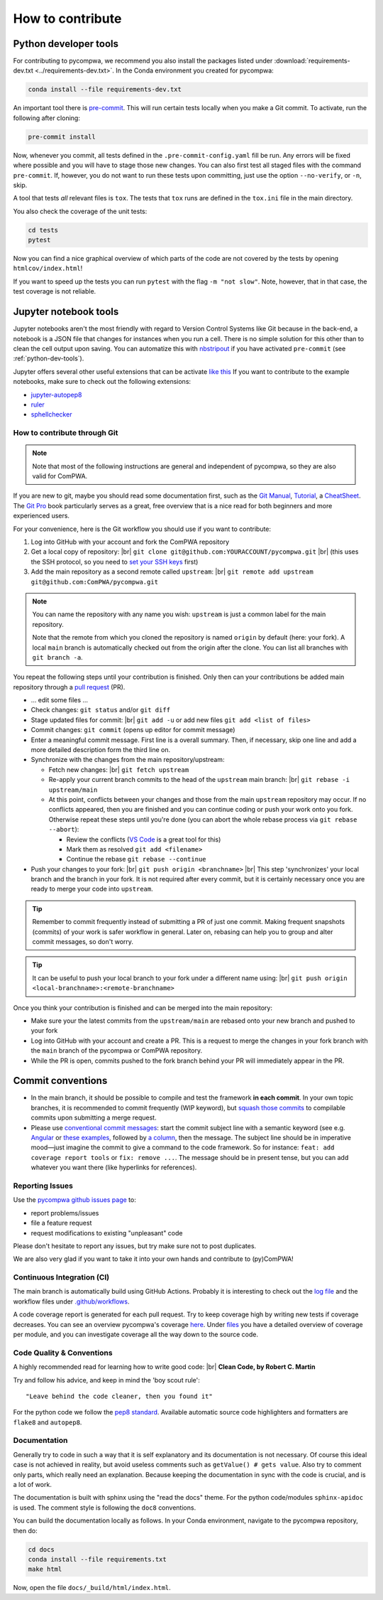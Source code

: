 .. |br| raw:: html

  <br />

How to contribute
=================

.. _python-dev-tools:

Python developer tools
^^^^^^^^^^^^^^^^^^^^^^

For contributing to pycompwa, we recommend you also install the packages listed
under :download:`requirements-dev.txt <../requirements-dev.txt>`. In the
Conda environment you created for pycompwa:

.. code-block:: shell

  conda install --file requirements-dev.txt

An important tool there is `pre-commit <https://pre-commit.com/>`_. This will
run certain tests locally when you make a Git commit. To activate, run the
following after cloning:

.. code-block:: shell

  pre-commit install

Now, whenever you commit, all tests defined in the ``.pre-commit-config.yaml``
fill be run. Any errors will be fixed where possible and you will have to stage
those new changes. You can also first test all staged files with the command
``pre-commit``. If, however, you do not want to run these tests upon
committing, just use the option ``--no-verify``, or ``-n``, skip.

A tool that tests *all* relevant files is ``tox``. The tests that ``tox`` runs
are defined in the ``tox.ini`` file in the main directory.

You also check the coverage of the unit tests:

.. code-block:: shell

  cd tests
  pytest

Now you can find a nice graphical overview of which parts of the code are not
covered by the tests by opening ``htmlcov/index.html``!

If you want to speed up the tests you can run ``pytest`` with the flag
``-m "not slow"``. Note, however, that in that case, the test coverage is not
reliable.


Jupyter notebook tools
^^^^^^^^^^^^^^^^^^^^^^

Jupyter notebooks aren't the most friendly with regard to Version Control
Systems like Git because in the back-end, a notebook is a JSON file that
changes for instances when you run a cell. There is no simple solution for this
other than to clean the cell output upon saving. You can automatize this with
`nbstripout <https://github.com/kynan/nbstripout>`_ if you have activated
``pre-commit`` (see :ref:`python-dev-tools`).

Jupyter offers several other useful extensions that can be activate `like this
<https://jupyter-contrib-nbextensions.readthedocs.io/en/latest/install.html#enabling-disabling-extensions>`_
If you want to contribute to the example notebooks, make sure to check out the
following extensions:

* `jupyter-autopep8
  <https://jupyter-contrib-nbextensions.readthedocs.io/en/latest/nbextensions/code_prettify/README_autopep8.html>`_
* `ruler
  <https://jupyter-contrib-nbextensions.readthedocs.io/en/latest/nbextensions/ruler/readme.html>`_
* `sphellchecker
  <https://jupyter-contrib-nbextensions.readthedocs.io/en/latest/nbextensions/spellchecker/README.html>`_


How to contribute through Git
-----------------------------

.. note::

  Note that most of the following instructions are general and independent of
  pycompwa, so they are also valid for ComPWA.

If you are new to git, maybe you should read some documentation first, such as
the
`Git Manual <https://git-scm.com/docs/user-manual.html>`_,
`Tutorial <http://rogerdudler.github.io/git-guide/>`_, a
`CheatSheet <https://services.github.com/on-demand/downloads/github-git-cheat-sheet.pdf>`_.
The `Git Pro <https://git-scm.com/book/en/v2>`_ book particularly serves as a
great, free overview that is a nice read for both beginners and more
experienced users.

For your convenience, here is the Git workflow you should use if you want to
contribute:

1. Log into GitHub with your account and fork the ComPWA repository
2. Get a local copy of repository: |br|
   ``git clone git@github.com:YOURACCOUNT/pycompwa.git`` |br|
   (this uses the SSH protocol, so you need to `set your SSH keys
   <https://help.github.com/en/github/authenticating-to-github/managing-commit-signature-verification>`_
   first)
3. Add the main repository as a second remote called ``upstream``: |br|
   ``git remote add upstream git@github.com:ComPWA/pycompwa.git``

.. note::
  You can name the repository with any name you wish: ``upstream`` is just a
  common label for the main repository.

  Note that the remote from which you cloned the repository is named ``origin``
  by default (here: your fork). A local ``main`` branch is automatically
  checked out from the origin after the clone. You can list all branches with
  ``git branch -a``.

You repeat the following steps until your contribution is finished. Only then
can your contributions be added main repository through a `pull request
<https://help.github.com/en/github/collaborating-with-issues-and-pull-requests/about-pull-requests>`_
(PR).

* ... edit some files ...
* Check changes: ``git status`` and/or ``git diff``
* Stage updated files for commit: |br|
  ``git add -u`` or add new files ``git add <list of files>``
* Commit changes: ``git commit`` (opens up editor for commit message)
* Enter a meaningful commit message. First line is a overall summary. Then, if
  necessary, skip one line and add a more detailed description form the third
  line on.
* Synchronize with the changes from the main repository/upstream:

  - Fetch new changes: |br|
    ``git fetch upstream``
  - Re-apply your current branch commits to the head of the ``upstream`` main
    branch: |br|
    ``git rebase -i upstream/main``
  - At this point, conflicts between your changes and those from the main
    ``upstream`` repository may occur. If no conflicts appeared, then you are
    finished and you can continue coding or push your work onto you fork.
    Otherwise repeat these steps until you're done (you can abort the whole
    rebase process via ``git rebase --abort``):

    + Review the conflicts (`VS Code <https://code.visualstudio.com/>`_ is a
      great tool for this)
    + Mark them as resolved ``git add <filename>``
    + Continue the rebase ``git rebase --continue``
* Push your changes to your fork: |br|
  ``git push origin <branchname>`` |br|
  This step 'synchronizes' your local branch and the branch in your fork. It is
  not required after every commit, but it is certainly necessary once you are
  ready to merge your code into ``upstream``.

.. tip::
  Remember to commit frequently instead of submitting a PR of just one commit.
  Making frequent snapshots (commits) of your work is safer workflow in
  general. Later on, rebasing can help you to group and alter commit messages,
  so don't worry.

.. tip::
  It can be useful to push your local branch to your fork under a different
  name using: |br|
  ``git push origin <local-branchname>:<remote-branchname>``

Once you think your contribution is finished and can be merged into the main
repository:

* Make sure your the latest commits from the ``upstream/main`` are rebased
  onto your new branch and pushed to your fork
* Log into GitHub with your account and create a PR. This is a request to merge
  the changes in your fork branch with the ``main`` branch of the pycompwa or
  ComPWA repository.
* While the PR is open, commits pushed to the fork branch behind your PR will
  immediately appear in the PR.

Commit conventions
^^^^^^^^^^^^^^^^^^

* In the main branch, it should be possible to compile and test the framework
  **in each commit**. In your own topic branches, it is recommended to commit
  frequently (WIP keyword), but `squash those commits
  <https://git-scm.com/book/en/v2/Git-Tools-Rewriting-History>`_
  to compilable commits upon submitting a merge request.
* Please use `conventional commit messages
  <https://www.conventionalcommits.org/>`_: start the commit subject line with
  a semantic keyword (see e.g. `Angular
  <https://github.com/angular/angular/blob/master/CONTRIBUTING.md#type>`_ or
  `these examples
  <https://seesparkbox.com/foundry/semantic_commit_messages>`_,
  followed by `a column <https://git-scm.com/docs/git-interpret-trailers>`_,
  then the message. The subject line should be in imperative mood—just imagine
  the commit to give a command to the code framework. So for instance:
  ``feat: add coverage report tools`` or ``fix: remove ...``. The message
  should be in present tense, but you can add whatever you want there (like
  hyperlinks for references).


.. _contribute-report-issues:

Reporting Issues
----------------
Use the `pycompwa github issues page
<https://github.com/ComPWA/pycompwa/issues>`_ to:

* report problems/issues
* file a feature request
* request modifications to existing "unpleasant" code

Please don't hesitate to report any issues, but try make sure not to post
duplicates.

We are also very glad if you want to take it into your own hands and contribute
to (py)ComPWA!

Continuous Integration (CI)
---------------------------
The main branch is automatically build using GitHub Actions. Probably it is
interesting to check out the `log file
<https://github.com/ComPWA/pycompwa/actions/workflows/ci-tests.yml>`_ and the
workflow files under `.github/workflows
<https://github.com/ComPWA/pycompwa/blob/main/.github/workflows>`_.

A code coverage report is generated for each pull request. Try to keep coverage
high by writing new tests if coverage decreases. You can see an overview
pycompwa's coverage `here <https://codecov.io/gh/ComPWA/pycompwa>`_. Under
`files <https://codecov.io/gh/ComPWA/pycompwa/tree/master/pycompwa>`_ you have
a detailed overview of coverage per module, and you can investigate coverage
all the way down to the source code.


Code Quality & Conventions
--------------------------
A highly recommended read for learning how to write good code: |br|
**Clean Code, by Robert C. Martin**

Try and follow his advice, and keep in mind the 'boy scout rule'::

  "Leave behind the code cleaner, then you found it"

For the python code we follow the `pep8 standard
<https://www.python.org/dev/peps/pep-0008/>`_. Available automatic source code
highlighters and formatters are ``flake8`` and ``autopep8``.

Documentation
-------------
Generally try to code in such a way that it is self explanatory and its
documentation is not necessary. Of course this ideal case is not achieved in
reality, but avoid useless comments such as ``getValue() # gets value``. Also
try to comment only parts, which really need an explanation. Because keeping
the documentation in sync with the code is crucial, and is a lot of work.

The documentation is built with sphinx using the "read the docs" theme. For the
python code/modules ``sphinx-apidoc`` is used. The comment style is following
the ``doc8`` conventions.

You can build the documentation locally as follows. In your Conda environment,
navigate to the pycompwa repository, then do:

.. code-block:: shell

  cd docs
  conda install --file requirements.txt
  make html

Now, open the file ``docs/_build/html/index.html``.
